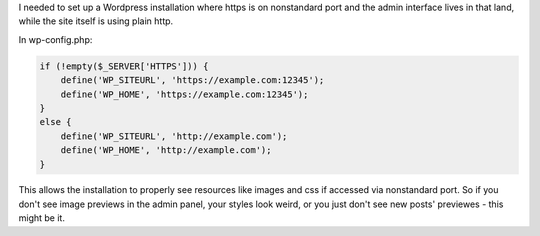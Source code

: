 I needed to set up a Wordpress installation where https is on
nonstandard port and the admin interface lives in that land, while the
site itself is using plain http.

In wp-config.php:

.. code-block:: php

    if (!empty($_SERVER['HTTPS'])) {
        define('WP_SITEURL', 'https://example.com:12345');
        define('WP_HOME', 'https://example.com:12345');
    }
    else {
        define('WP_SITEURL', 'http://example.com');
        define('WP_HOME', 'http://example.com');
    }

This allows the installation to properly see resources like
images and css if accessed via nonstandard port. So if you don't see
image previews in the admin panel, your styles look weird, or you just
don't see new posts' previewes - this might be it.
